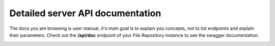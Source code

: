 Detailed server API documentation
=================================

The docs you are browsing is user manual, it's main goal is to explain you concepts, not to list endpoints and explain their parameters.
Check out the **/api/doc** endpoint of your File Repository instance to see the swagger documentation.

.. image:: _static/screenshots/swagger/api-doc.png


